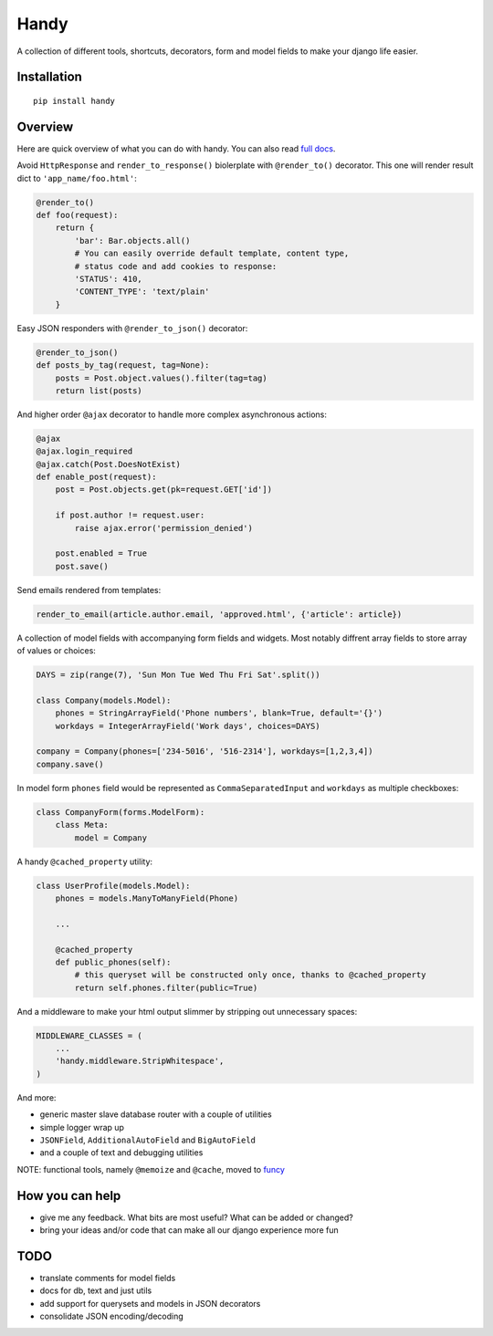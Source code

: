Handy
=====

A collection of different tools, shortcuts, decorators, form and model fields
to make your django life easier.


Installation
-------------

::

    pip install handy


Overview
--------

Here are quick overview of what you can do with handy.
You can also read `full docs <http://handy.readthedocs.org/>`_.

Avoid ``HttpResponse`` and ``render_to_response()`` biolerplate with ``@render_to()`` decorator.
This one will render result dict to ``'app_name/foo.html'``:

.. code:: python

    @render_to()
    def foo(request):
        return {
            'bar': Bar.objects.all()
            # You can easily override default template, content type,
            # status code and add cookies to response:
            'STATUS': 410,
            'CONTENT_TYPE': 'text/plain'
        }


Easy JSON responders with ``@render_to_json()`` decorator:

.. code:: python

    @render_to_json()
    def posts_by_tag(request, tag=None):
        posts = Post.object.values().filter(tag=tag)
        return list(posts)


And higher order ``@ajax`` decorator to handle more complex asynchronous actions:

.. code:: python

    @ajax
    @ajax.login_required
    @ajax.catch(Post.DoesNotExist)
    def enable_post(request):
        post = Post.objects.get(pk=request.GET['id'])

        if post.author != request.user:
            raise ajax.error('permission_denied')

        post.enabled = True
        post.save()


Send emails rendered from templates:

.. code:: python

    render_to_email(article.author.email, 'approved.html', {'article': article})


A collection of model fields with accompanying form fields and widgets. Most notably diffrent array
fields to store array of values or choices:

.. code:: python

    DAYS = zip(range(7), 'Sun Mon Tue Wed Thu Fri Sat'.split())

    class Company(models.Model):
        phones = StringArrayField('Phone numbers', blank=True, default='{}')
        workdays = IntegerArrayField('Work days', choices=DAYS)

    company = Company(phones=['234-5016', '516-2314'], workdays=[1,2,3,4])
    company.save()

In model form ``phones`` field would be represented as ``CommaSeparatedInput`` and
``workdays`` as multiple checkboxes:

.. code:: python

    class CompanyForm(forms.ModelForm):
        class Meta:
            model = Company


A handy ``@cached_property`` utility:

.. code:: python

    class UserProfile(models.Model):
        phones = models.ManyToManyField(Phone)

        ...

        @cached_property
        def public_phones(self):
            # this queryset will be constructed only once, thanks to @cached_property
            return self.phones.filter(public=True)


And a middleware to make your html output slimmer by stripping out unnecessary spaces:

.. code:: python

    MIDDLEWARE_CLASSES = (
        ...
        'handy.middleware.StripWhitespace',
    )


And more:

- generic master slave database router with a couple of utilities
- simple logger wrap up
- ``JSONField``, ``AdditionalAutoField`` and ``BigAutoField``
- and a couple of text and debugging utilities

NOTE: functional tools, namely ``@memoize`` and ``@cache``, moved to
`funcy <https://github.com/Suor/funcy>`_


How you can help
----------------

- give me any feedback. What bits are most useful? What can be added or changed?
- bring your ideas and/or code that can make all our django experience more fun


TODO
----

- translate comments for model fields
- docs for db, text and just utils
- add support for querysets and models in JSON decorators
- consolidate JSON encoding/decoding
